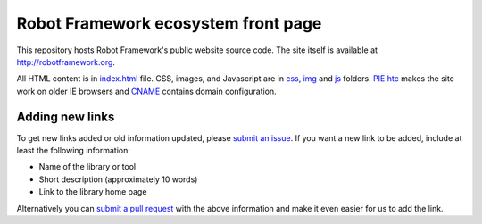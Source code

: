 Robot Framework ecosystem front page
====================================

This repository hosts Robot Framework's public website source code. The site
itself is available at http://robotframework.org.

All HTML content is in `<index.html>`__ file. CSS, images, and Javascript are
in `<css>`__, `<img>`__ and `<js>`__ folders. `<PIE.htc>`__ makes the site
work on older IE browsers and `<CNAME>`__ contains domain configuration.

Adding new links
----------------

To get new links added or old information updated, please `submit an issue`__.
If you want a new link to be added, include at least the following information:

- Name of the library or tool
- Short description (approximately 10 words)
- Link to the library home page

Alternatively you can `submit a pull request`__ with the above information and
make it even easier for us to add the link.

__ https://github.com/robotframework/robotframework.github.com/issues
__ https://github.com/robotframework/robotframework.github.com/pulls

